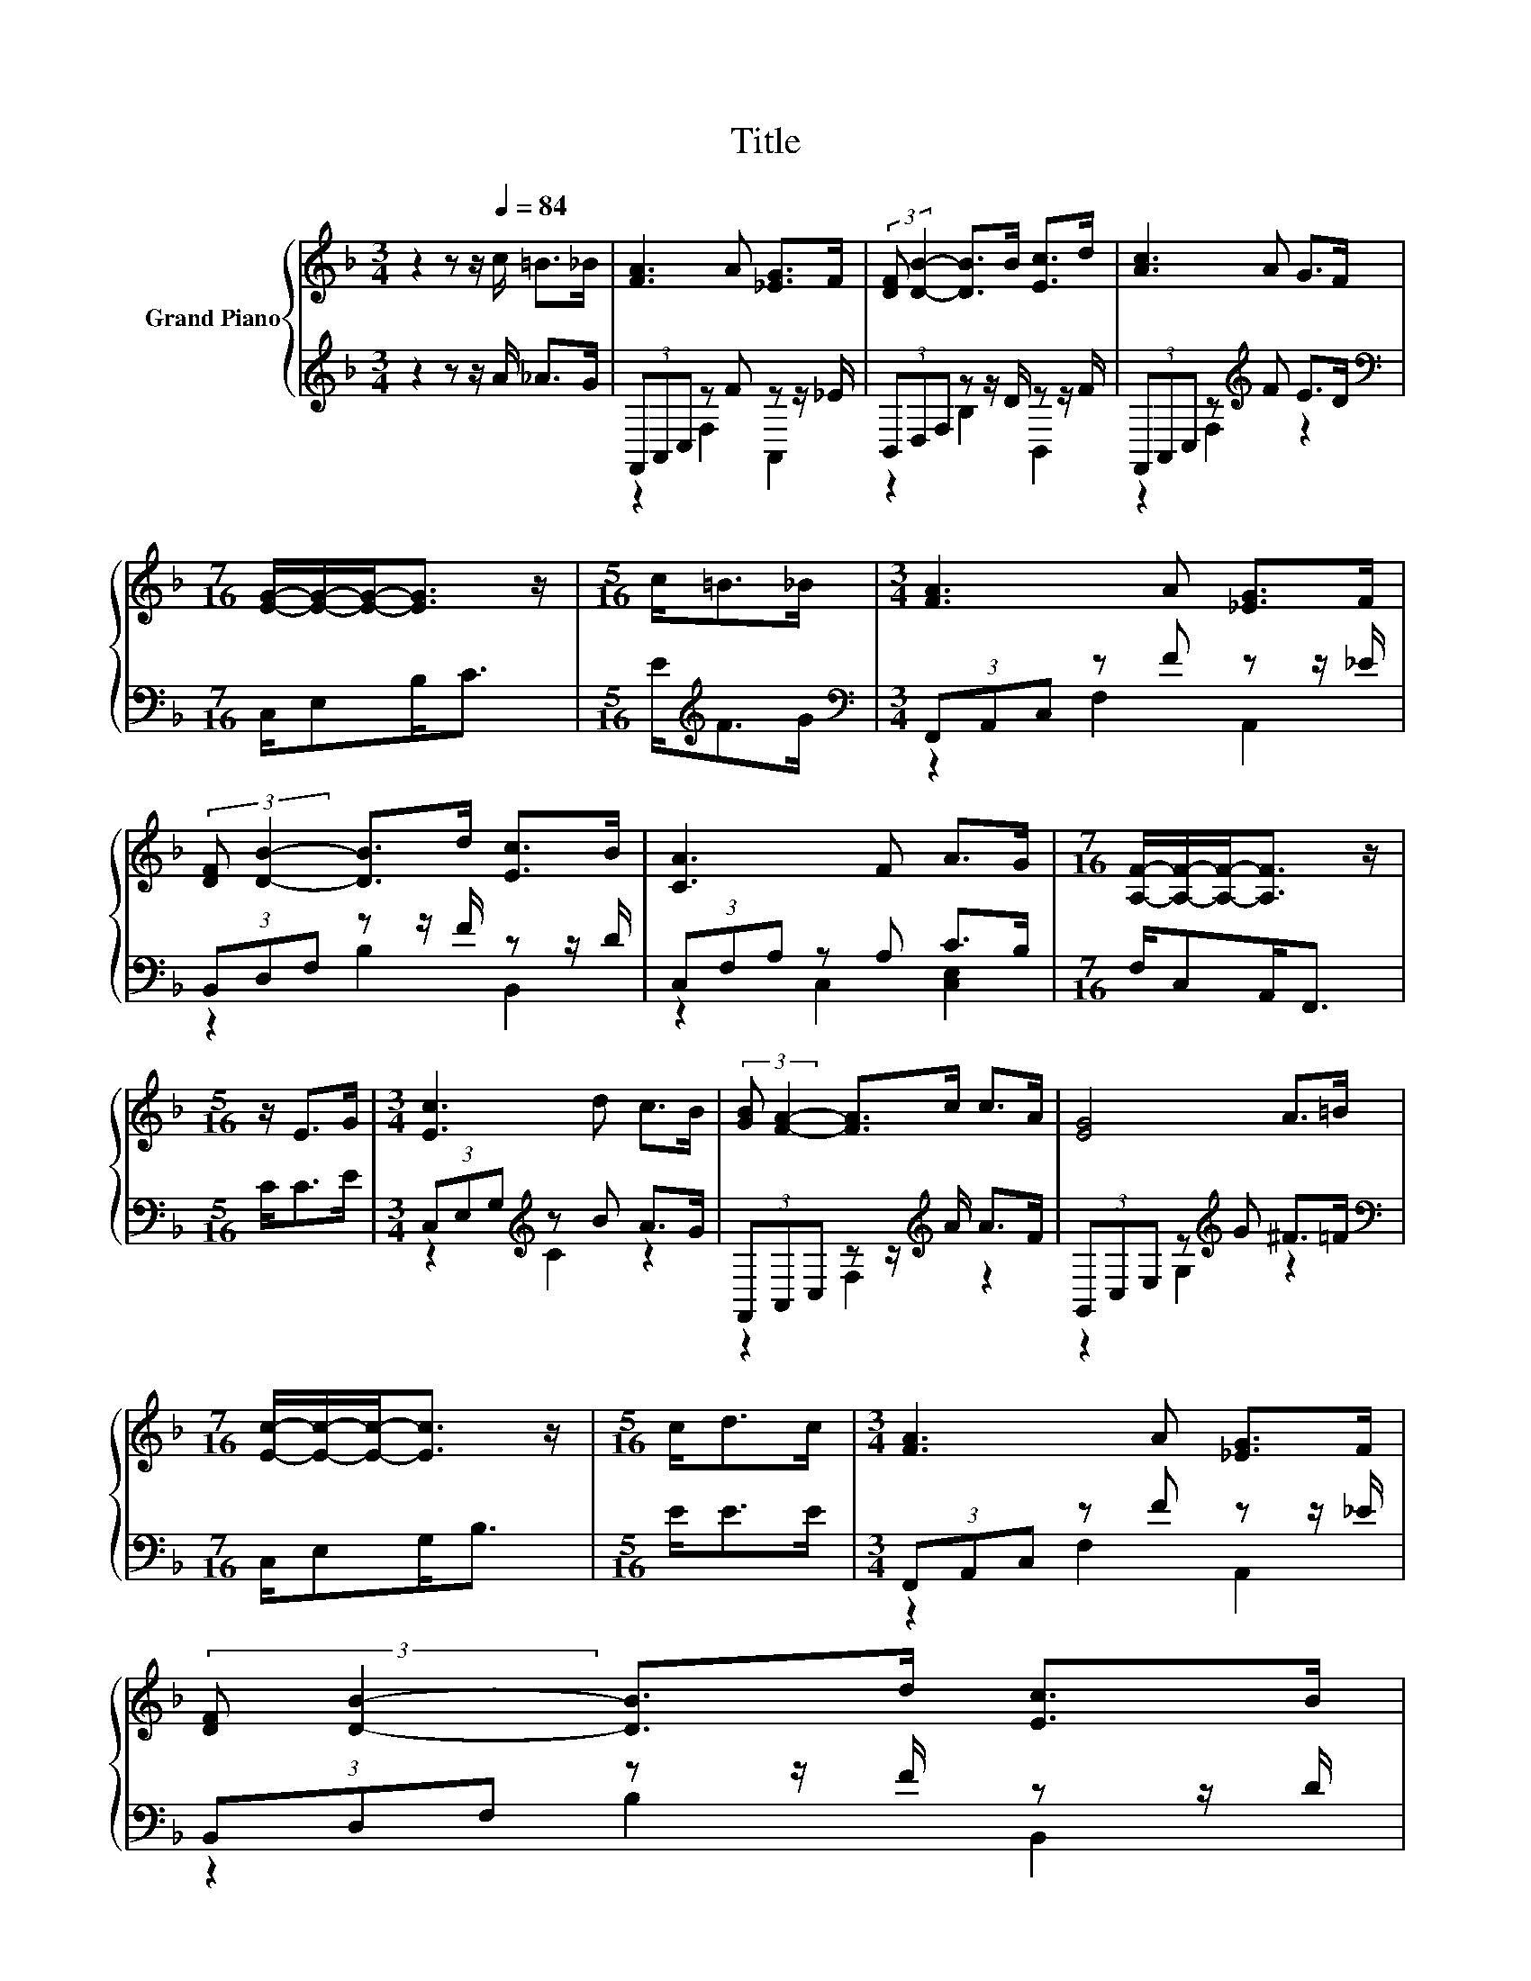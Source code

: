X:1
T:Title
%%score { 1 | ( 2 3 ) }
L:1/8
M:3/4
K:F
V:1 treble nm="Grand Piano"
V:2 treble 
V:3 treble 
V:1
 z2 z z/[Q:1/4=84] c/ =B>_B | [FA]3 A [_EG]>F | (3:2:2[DF] [DB]2- [DB]>B [Ec]>d | [Ac]3 A G>F | %4
[M:7/16] [EG]/-[EG]/-[EG]-<[EG] z/ |[M:5/16] c<=B_B/ |[M:3/4] [FA]3 A [_EG]>F | %7
 (3:2:2[DF] [DB]2- [DB]>d [Ec]>B | [CA]3 F A>G |[M:7/16] [A,F]/-[A,F]/-[A,F]-<[A,F] z/ | %10
[M:5/16] z/ E>G |[M:3/4] [Ec]3 d c>B | (3:2:2[GB] [FA]2- [FA]>c c>A | [EG]4 A>=B | %14
[M:7/16] [Ec]/-[Ec]/-[Ec]-<[Ec] z/ |[M:5/16] c<dc/ |[M:3/4] [FA]3 A [_EG]>F | %17
 (3:2:2[DF] [DB]2- [DB]>d [Ec]>B | %18
 [CA]3 F A>G[Q:1/4=81][Q:1/4=79][Q:1/4=76][Q:1/4=74][Q:1/4=71][Q:1/4=68][Q:1/4=66] | %19
[M:7/16] [A,F]/-[A,F]/-[A,F]-<[A,F] z/ |] %20
V:2
 z2 z z/ A/ _A>G | (3F,,A,,C, z F z z/ _E/ | (3B,,D,F, z z/ D/ z z/ F/ | %3
 (3F,,A,,C, z[K:treble] F E>D |[M:7/16][K:bass] C,/E,B,<C |[M:5/16] E<[K:treble]FG/ | %6
[M:3/4][K:bass] (3F,,A,,C, z F z z/ _E/ | (3B,,D,F, z z/ F/ z z/ D/ | (3C,F,A, z A, C>B, | %9
[M:7/16] F,/C,A,,<F,, |[M:5/16] C<CE/ |[M:3/4] (3C,E,G,[K:treble] z B A>G | %12
 (3F,,A,,C, z z/[K:treble] A/ A>F | (3G,,C,E, z[K:treble] G ^F>=F |[M:7/16][K:bass] C,/E,G,<B, | %15
[M:5/16] E<EE/ |[M:3/4] (3F,,A,,C, z F z z/ _E/ | (3B,,D,F, z z/ F/ z z/ D/ | (3C,F,A, z A, C>B, | %19
[M:7/16] F,/C,A,,<F,, |] %20
V:3
 x6 | z2 F,2 A,,2 | z2 B,2 B,,2 | z2 F,2[K:treble] z2 |[M:7/16][K:bass] x7/2 | %5
[M:5/16] x/[K:treble] x2 |[M:3/4][K:bass] z2 F,2 A,,2 | z2 B,2 B,,2 | z2 C,2 [C,E,]2 | %9
[M:7/16] x7/2 |[M:5/16] x5/2 |[M:3/4] z2[K:treble] C2 z2 | z2 F,2[K:treble] z2 | %13
 z2 G,2[K:treble] z2 |[M:7/16][K:bass] x7/2 |[M:5/16] x5/2 |[M:3/4] z2 F,2 A,,2 | z2 B,2 B,,2 | %18
 z2 C,2 [C,E,]2 |[M:7/16] x7/2 |] %20

